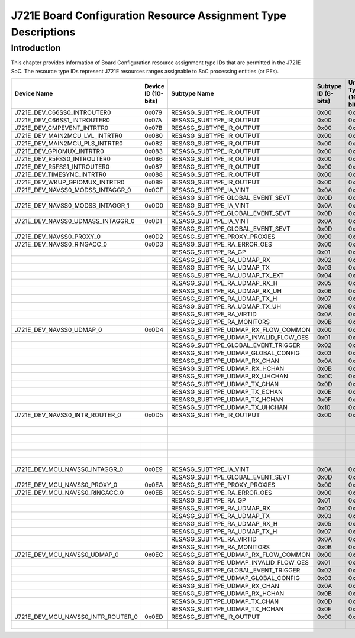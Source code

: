 ===============================================================
J721E Board Configuration Resource Assignment Type Descriptions
===============================================================

Introduction
============

This chapter provides information of Board Configuration resource assignment
type IDs that are permitted in the J721E SoC.  The resource type IDs represent
J721E resources ranges assignable to SoC processing entities (or PEs).

+------------------------------------+-------------+---------------------------------------+--------------+------------------+------------------------+-------------------------+
| Device Name                        | Device ID   | Subtype Name                          | Subtype ID   | Unique Type ID   |   Resource Range Start |   Resource Range Number |
|                                    | (10-bits)   |                                       | (6-bits)     | (16-bits)        |                        |                         |
+====================================+=============+=======================================+==============+==================+========================+=========================+
| J721E_DEV_C66SS0_INTROUTER0        | 0x079       | RESASG_SUBTYPE_IR_OUTPUT              | 0x00         | 0x1E40           |                      4 |                      93 |
+------------------------------------+-------------+---------------------------------------+--------------+------------------+------------------------+-------------------------+
| J721E_DEV_C66SS1_INTROUTER0        | 0x07A       | RESASG_SUBTYPE_IR_OUTPUT              | 0x00         | 0x1E80           |                      4 |                      93 |
+------------------------------------+-------------+---------------------------------------+--------------+------------------+------------------------+-------------------------+
| J721E_DEV_CMPEVENT_INTRTR0         | 0x07B       | RESASG_SUBTYPE_IR_OUTPUT              | 0x00         | 0x1EC0           |                      0 |                      32 |
+------------------------------------+-------------+---------------------------------------+--------------+------------------+------------------------+-------------------------+
| J721E_DEV_MAIN2MCU_LVL_INTRTR0     | 0x080       | RESASG_SUBTYPE_IR_OUTPUT              | 0x00         | 0x2000           |                      0 |                      64 |
+------------------------------------+-------------+---------------------------------------+--------------+------------------+------------------------+-------------------------+
| J721E_DEV_MAIN2MCU_PLS_INTRTR0     | 0x082       | RESASG_SUBTYPE_IR_OUTPUT              | 0x00         | 0x2080           |                      0 |                      48 |
+------------------------------------+-------------+---------------------------------------+--------------+------------------+------------------------+-------------------------+
| J721E_DEV_GPIOMUX_INTRTR0          | 0x083       | RESASG_SUBTYPE_IR_OUTPUT              | 0x00         | 0x20C0           |                      0 |                      64 |
+------------------------------------+-------------+---------------------------------------+--------------+------------------+------------------------+-------------------------+
| J721E_DEV_R5FSS0_INTROUTER0        | 0x086       | RESASG_SUBTYPE_IR_OUTPUT              | 0x00         | 0x2180           |                      0 |                     256 |
+------------------------------------+-------------+---------------------------------------+--------------+------------------+------------------------+-------------------------+
| J721E_DEV_R5FSS1_INTROUTER0        | 0x087       | RESASG_SUBTYPE_IR_OUTPUT              | 0x00         | 0x21C0           |                      0 |                     256 |
+------------------------------------+-------------+---------------------------------------+--------------+------------------+------------------------+-------------------------+
| J721E_DEV_TIMESYNC_INTRTR0         | 0x088       | RESASG_SUBTYPE_IR_OUTPUT              | 0x00         | 0x2200           |                      0 |                      48 |
+------------------------------------+-------------+---------------------------------------+--------------+------------------+------------------------+-------------------------+
| J721E_DEV_WKUP_GPIOMUX_INTRTR0     | 0x089       | RESASG_SUBTYPE_IR_OUTPUT              | 0x00         | 0x2240           |                      0 |                      32 |
+------------------------------------+-------------+---------------------------------------+--------------+------------------+------------------------+-------------------------+
| J721E_DEV_NAVSS0_MODSS_INTAGGR_0   | 0x0CF       | RESASG_SUBTYPE_IA_VINT                | 0x0A         | 0x33CA           |                      0 |                      64 |
+------------------------------------+-------------+---------------------------------------+--------------+------------------+------------------------+-------------------------+
|                                    |             | RESASG_SUBTYPE_GLOBAL_EVENT_SEVT      | 0x0D         | 0x33CD           |                  20480 |                    1024 |
+------------------------------------+-------------+---------------------------------------+--------------+------------------+------------------------+-------------------------+
| J721E_DEV_NAVSS0_MODSS_INTAGGR_1   | 0x0D0       | RESASG_SUBTYPE_IA_VINT                | 0x0A         | 0x340A           |                      0 |                      64 |
+------------------------------------+-------------+---------------------------------------+--------------+------------------+------------------------+-------------------------+
|                                    |             | RESASG_SUBTYPE_GLOBAL_EVENT_SEVT      | 0x0D         | 0x340D           |                  22528 |                    1024 |
+------------------------------------+-------------+---------------------------------------+--------------+------------------+------------------------+-------------------------+
| J721E_DEV_NAVSS0_UDMASS_INTAGGR_0  | 0x0D1       | RESASG_SUBTYPE_IA_VINT                | 0x0A         | 0x344A           |                     38 |                     218 |
+------------------------------------+-------------+---------------------------------------+--------------+------------------+------------------------+-------------------------+
|                                    |             | RESASG_SUBTYPE_GLOBAL_EVENT_SEVT      | 0x0D         | 0x344D           |                     38 |                    4570 |
+------------------------------------+-------------+---------------------------------------+--------------+------------------+------------------------+-------------------------+
| J721E_DEV_NAVSS0_PROXY_0           | 0x0D2       | RESASG_SUBTYPE_PROXY_PROXIES          | 0x00         | 0x3480           |                      0 |                      64 |
+------------------------------------+-------------+---------------------------------------+--------------+------------------+------------------------+-------------------------+
| J721E_DEV_NAVSS0_RINGACC_0         | 0x0D3       | RESASG_SUBTYPE_RA_ERROR_OES           | 0x00         | 0x34C0           |                      0 |                       1 |
+------------------------------------+-------------+---------------------------------------+--------------+------------------+------------------------+-------------------------+
|                                    |             | RESASG_SUBTYPE_RA_GP                  | 0x01         | 0x34C1           |                    440 |                     534 |
+------------------------------------+-------------+---------------------------------------+--------------+------------------+------------------------+-------------------------+
|                                    |             | RESASG_SUBTYPE_RA_UDMAP_RX            | 0x02         | 0x34C2           |                    316 |                     124 |
+------------------------------------+-------------+---------------------------------------+--------------+------------------+------------------------+-------------------------+
|                                    |             | RESASG_SUBTYPE_RA_UDMAP_TX            | 0x03         | 0x34C3           |                     16 |                     124 |
+------------------------------------+-------------+---------------------------------------+--------------+------------------+------------------------+-------------------------+
|                                    |             | RESASG_SUBTYPE_RA_UDMAP_TX_EXT        | 0x04         | 0x34C4           |                    140 |                     160 |
+------------------------------------+-------------+---------------------------------------+--------------+------------------+------------------------+-------------------------+
|                                    |             | RESASG_SUBTYPE_RA_UDMAP_RX_H          | 0x05         | 0x34C5           |                    304 |                      12 |
+------------------------------------+-------------+---------------------------------------+--------------+------------------+------------------------+-------------------------+
|                                    |             | RESASG_SUBTYPE_RA_UDMAP_RX_UH         | 0x06         | 0x34C6           |                    300 |                       4 |
+------------------------------------+-------------+---------------------------------------+--------------+------------------+------------------------+-------------------------+
|                                    |             | RESASG_SUBTYPE_RA_UDMAP_TX_H          | 0x07         | 0x34C7           |                      4 |                      12 |
+------------------------------------+-------------+---------------------------------------+--------------+------------------+------------------------+-------------------------+
|                                    |             | RESASG_SUBTYPE_RA_UDMAP_TX_UH         | 0x08         | 0x34C8           |                      0 |                       4 |
+------------------------------------+-------------+---------------------------------------+--------------+------------------+------------------------+-------------------------+
|                                    |             | RESASG_SUBTYPE_RA_VIRTID              | 0x0A         | 0x34CA           |                      0 |                    4096 |
+------------------------------------+-------------+---------------------------------------+--------------+------------------+------------------------+-------------------------+
|                                    |             | RESASG_SUBTYPE_RA_MONITORS            | 0x0B         | 0x34CB           |                      0 |                      32 |
+------------------------------------+-------------+---------------------------------------+--------------+------------------+------------------------+-------------------------+
| J721E_DEV_NAVSS0_UDMAP_0           | 0x0D4       | RESASG_SUBTYPE_UDMAP_RX_FLOW_COMMON   | 0x00         | 0x3500           |                    140 |                     160 |
+------------------------------------+-------------+---------------------------------------+--------------+------------------+------------------------+-------------------------+
|                                    |             | RESASG_SUBTYPE_UDMAP_INVALID_FLOW_OES | 0x01         | 0x3501           |                      0 |                       1 |
+------------------------------------+-------------+---------------------------------------+--------------+------------------+------------------------+-------------------------+
|                                    |             | RESASG_SUBTYPE_GLOBAL_EVENT_TRIGGER   | 0x02         | 0x3502           |                  49152 |                    1024 |
+------------------------------------+-------------+---------------------------------------+--------------+------------------+------------------------+-------------------------+
|                                    |             | RESASG_SUBTYPE_UDMAP_GLOBAL_CONFIG    | 0x03         | 0x3503           |                      0 |                       1 |
+------------------------------------+-------------+---------------------------------------+--------------+------------------+------------------------+-------------------------+
|                                    |             | RESASG_SUBTYPE_UDMAP_RX_CHAN          | 0x0A         | 0x350A           |                     16 |                     124 |
+------------------------------------+-------------+---------------------------------------+--------------+------------------+------------------------+-------------------------+
|                                    |             | RESASG_SUBTYPE_UDMAP_RX_HCHAN         | 0x0B         | 0x350B           |                      4 |                      12 |
+------------------------------------+-------------+---------------------------------------+--------------+------------------+------------------------+-------------------------+
|                                    |             | RESASG_SUBTYPE_UDMAP_RX_UHCHAN        | 0x0C         | 0x350C           |                      0 |                       4 |
+------------------------------------+-------------+---------------------------------------+--------------+------------------+------------------------+-------------------------+
|                                    |             | RESASG_SUBTYPE_UDMAP_TX_CHAN          | 0x0D         | 0x350D           |                     16 |                     124 |
+------------------------------------+-------------+---------------------------------------+--------------+------------------+------------------------+-------------------------+
|                                    |             | RESASG_SUBTYPE_UDMAP_TX_ECHAN         | 0x0E         | 0x350E           |                    140 |                     160 |
+------------------------------------+-------------+---------------------------------------+--------------+------------------+------------------------+-------------------------+
|                                    |             | RESASG_SUBTYPE_UDMAP_TX_HCHAN         | 0x0F         | 0x350F           |                      4 |                      12 |
+------------------------------------+-------------+---------------------------------------+--------------+------------------+------------------------+-------------------------+
|                                    |             | RESASG_SUBTYPE_UDMAP_TX_UHCHAN        | 0x10         | 0x3510           |                      0 |                       4 |
+------------------------------------+-------------+---------------------------------------+--------------+------------------+------------------------+-------------------------+
| J721E_DEV_NAVSS0_INTR_ROUTER_0     | 0x0D5       | RESASG_SUBTYPE_IR_OUTPUT              | 0x00         | 0x3540           |                     10 |                     178 |
+------------------------------------+-------------+---------------------------------------+--------------+------------------+------------------------+-------------------------+
|                                    |             |                                       |              |                  |                    196 |                      28 |
+------------------------------------+-------------+---------------------------------------+--------------+------------------+------------------------+-------------------------+
|                                    |             |                                       |              |                  |                    228 |                      28 |
+------------------------------------+-------------+---------------------------------------+--------------+------------------+------------------------+-------------------------+
|                                    |             |                                       |              |                  |                    260 |                      28 |
+------------------------------------+-------------+---------------------------------------+--------------+------------------+------------------------+-------------------------+
|                                    |             |                                       |              |                  |                    292 |                      52 |
+------------------------------------+-------------+---------------------------------------+--------------+------------------+------------------------+-------------------------+
|                                    |             |                                       |              |                  |                    348 |                      28 |
+------------------------------------+-------------+---------------------------------------+--------------+------------------+------------------------+-------------------------+
|                                    |             |                                       |              |                  |                    380 |                     132 |
+------------------------------------+-------------+---------------------------------------+--------------+------------------+------------------------+-------------------------+
| J721E_DEV_MCU_NAVSS0_INTAGGR_0     | 0x0E9       | RESASG_SUBTYPE_IA_VINT                | 0x0A         | 0x3A4A           |                      8 |                     248 |
+------------------------------------+-------------+---------------------------------------+--------------+------------------+------------------------+-------------------------+
|                                    |             | RESASG_SUBTYPE_GLOBAL_EVENT_SEVT      | 0x0D         | 0x3A4D           |                  16392 |                    1528 |
+------------------------------------+-------------+---------------------------------------+--------------+------------------+------------------------+-------------------------+
| J721E_DEV_MCU_NAVSS0_PROXY_0       | 0x0EA       | RESASG_SUBTYPE_PROXY_PROXIES          | 0x00         | 0x3A80           |                      1 |                      63 |
+------------------------------------+-------------+---------------------------------------+--------------+------------------+------------------------+-------------------------+
| J721E_DEV_MCU_NAVSS0_RINGACC_0     | 0x0EB       | RESASG_SUBTYPE_RA_ERROR_OES           | 0x00         | 0x3AC0           |                      0 |                       1 |
+------------------------------------+-------------+---------------------------------------+--------------+------------------+------------------------+-------------------------+
|                                    |             | RESASG_SUBTYPE_RA_GP                  | 0x01         | 0x3AC1           |                     96 |                     156 |
+------------------------------------+-------------+---------------------------------------+--------------+------------------+------------------------+-------------------------+
|                                    |             | RESASG_SUBTYPE_RA_UDMAP_RX            | 0x02         | 0x3AC2           |                     50 |                      43 |
+------------------------------------+-------------+---------------------------------------+--------------+------------------+------------------------+-------------------------+
|                                    |             | RESASG_SUBTYPE_RA_UDMAP_TX            | 0x03         | 0x3AC3           |                      2 |                      44 |
+------------------------------------+-------------+---------------------------------------+--------------+------------------+------------------------+-------------------------+
|                                    |             | RESASG_SUBTYPE_RA_UDMAP_RX_H          | 0x05         | 0x3AC5           |                     48 |                       2 |
+------------------------------------+-------------+---------------------------------------+--------------+------------------+------------------------+-------------------------+
|                                    |             | RESASG_SUBTYPE_RA_UDMAP_TX_H          | 0x07         | 0x3AC7           |                      0 |                       2 |
+------------------------------------+-------------+---------------------------------------+--------------+------------------+------------------------+-------------------------+
|                                    |             | RESASG_SUBTYPE_RA_VIRTID              | 0x0A         | 0x3ACA           |                      0 |                    4096 |
+------------------------------------+-------------+---------------------------------------+--------------+------------------+------------------------+-------------------------+
|                                    |             | RESASG_SUBTYPE_RA_MONITORS            | 0x0B         | 0x3ACB           |                      0 |                      32 |
+------------------------------------+-------------+---------------------------------------+--------------+------------------+------------------------+-------------------------+
| J721E_DEV_MCU_NAVSS0_UDMAP_0       | 0x0EC       | RESASG_SUBTYPE_UDMAP_RX_FLOW_COMMON   | 0x00         | 0x3B00           |                     48 |                      48 |
+------------------------------------+-------------+---------------------------------------+--------------+------------------+------------------------+-------------------------+
|                                    |             | RESASG_SUBTYPE_UDMAP_INVALID_FLOW_OES | 0x01         | 0x3B01           |                      0 |                       1 |
+------------------------------------+-------------+---------------------------------------+--------------+------------------+------------------------+-------------------------+
|                                    |             | RESASG_SUBTYPE_GLOBAL_EVENT_TRIGGER   | 0x02         | 0x3B02           |                  56320 |                     256 |
+------------------------------------+-------------+---------------------------------------+--------------+------------------+------------------------+-------------------------+
|                                    |             | RESASG_SUBTYPE_UDMAP_GLOBAL_CONFIG    | 0x03         | 0x3B03           |                      0 |                       1 |
+------------------------------------+-------------+---------------------------------------+--------------+------------------+------------------------+-------------------------+
|                                    |             | RESASG_SUBTYPE_UDMAP_RX_CHAN          | 0x0A         | 0x3B0A           |                      2 |                      43 |
+------------------------------------+-------------+---------------------------------------+--------------+------------------+------------------------+-------------------------+
|                                    |             | RESASG_SUBTYPE_UDMAP_RX_HCHAN         | 0x0B         | 0x3B0B           |                      0 |                       2 |
+------------------------------------+-------------+---------------------------------------+--------------+------------------+------------------------+-------------------------+
|                                    |             | RESASG_SUBTYPE_UDMAP_TX_CHAN          | 0x0D         | 0x3B0D           |                      2 |                      44 |
+------------------------------------+-------------+---------------------------------------+--------------+------------------+------------------------+-------------------------+
|                                    |             | RESASG_SUBTYPE_UDMAP_TX_HCHAN         | 0x0F         | 0x3B0F           |                      0 |                       2 |
+------------------------------------+-------------+---------------------------------------+--------------+------------------+------------------------+-------------------------+
| J721E_DEV_MCU_NAVSS0_INTR_ROUTER_0 | 0x0ED       | RESASG_SUBTYPE_IR_OUTPUT              | 0x00         | 0x3B40           |                      4 |                      28 |
+------------------------------------+-------------+---------------------------------------+--------------+------------------+------------------------+-------------------------+
|                                    |             |                                       |              |                  |                     36 |                      28 |
+------------------------------------+-------------+---------------------------------------+--------------+------------------+------------------------+-------------------------+
